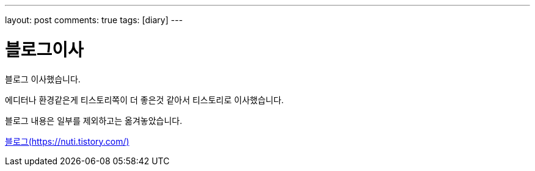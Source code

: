 ---
layout: post
comments: true
tags: [diary]
---

= 블로그이사

:doctype: book
:icons: font
:source-highlighter: coderay
:toc: top
:toclevels: 3
:sectlinks:
:numbered:

블로그 이사했습니다.

에디터나 환경같은게 티스토리쪽이 더 좋은것 같아서 티스토리로 이사했습니다.

블로그 내용은 일부를 제외하고는 옮겨놓았습니다.

https://nuti.tistory.com/[블로그(https://nuti.tistory.com/)]
